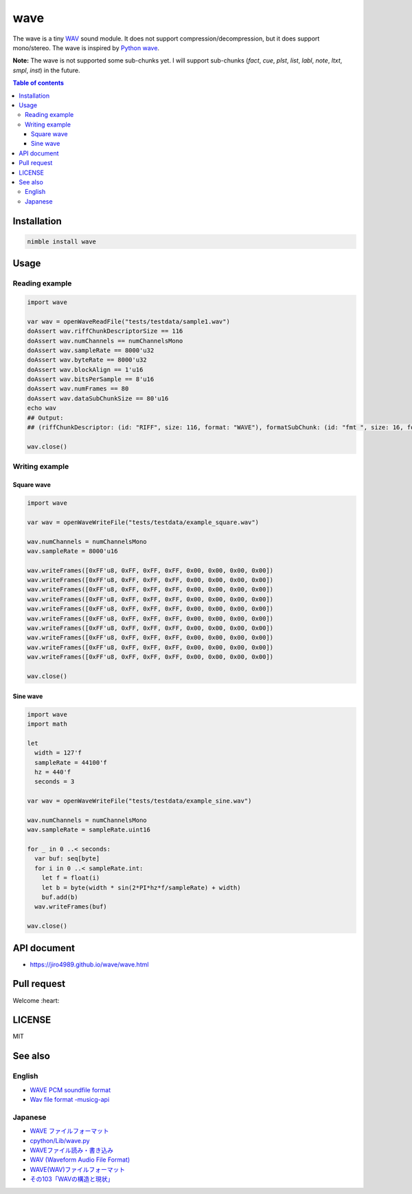 ====
wave
====

|nimble-version| |nimble-install| |nimble-docs| |gh-actions|

The wave is a tiny `WAV <https://en.wikipedia.org/wiki/WAV>`_ sound module.
It does not support compression/decompression, but it does support mono/stereo.
The wave is inspired by `Python wave <https://docs.python.org/3/library/wave.html>`_.

**Note:**
The wave is not supported some sub-chunks yet.
I will support sub-chunks (`fact`, `cue`, `plst`, `list`, `labl`, `note`, `ltxt`, `smpl`, `inst`) in the future.

.. contents:: Table of contents
   :depth: 3

Installation
============

.. code-block:: Bash

   nimble install wave

Usage
=====

Reading example
---------------

.. code-block:: nim

   import wave

   var wav = openWaveReadFile("tests/testdata/sample1.wav")
   doAssert wav.riffChunkDescriptorSize == 116
   doAssert wav.numChannels == numChannelsMono
   doAssert wav.sampleRate == 8000'u32
   doAssert wav.byteRate == 8000'u32
   doAssert wav.blockAlign == 1'u16
   doAssert wav.bitsPerSample == 8'u16
   doAssert wav.numFrames == 80
   doAssert wav.dataSubChunkSize == 80'u16
   echo wav
   ## Output:
   ## (riffChunkDescriptor: (id: "RIFF", size: 116, format: "WAVE"), formatSubChunk: (id: "fmt ", size: 16, format: 1, numChannels: 1, sampleRate: 8000, byteRate: 8000, blockAlign: 1, bitsPerSample: 8, extendedSize: 0, extended: @[]), dataSubChunk: (id: "data", size: 80, data: ...), audioStartPos: 44)

   wav.close()

Writing example
---------------

Square wave
^^^^^^^^^^^

.. code-block:: nim

   import wave

   var wav = openWaveWriteFile("tests/testdata/example_square.wav")

   wav.numChannels = numChannelsMono
   wav.sampleRate = 8000'u16

   wav.writeFrames([0xFF'u8, 0xFF, 0xFF, 0xFF, 0x00, 0x00, 0x00, 0x00])
   wav.writeFrames([0xFF'u8, 0xFF, 0xFF, 0xFF, 0x00, 0x00, 0x00, 0x00])
   wav.writeFrames([0xFF'u8, 0xFF, 0xFF, 0xFF, 0x00, 0x00, 0x00, 0x00])
   wav.writeFrames([0xFF'u8, 0xFF, 0xFF, 0xFF, 0x00, 0x00, 0x00, 0x00])
   wav.writeFrames([0xFF'u8, 0xFF, 0xFF, 0xFF, 0x00, 0x00, 0x00, 0x00])
   wav.writeFrames([0xFF'u8, 0xFF, 0xFF, 0xFF, 0x00, 0x00, 0x00, 0x00])
   wav.writeFrames([0xFF'u8, 0xFF, 0xFF, 0xFF, 0x00, 0x00, 0x00, 0x00])
   wav.writeFrames([0xFF'u8, 0xFF, 0xFF, 0xFF, 0x00, 0x00, 0x00, 0x00])
   wav.writeFrames([0xFF'u8, 0xFF, 0xFF, 0xFF, 0x00, 0x00, 0x00, 0x00])
   wav.writeFrames([0xFF'u8, 0xFF, 0xFF, 0xFF, 0x00, 0x00, 0x00, 0x00])

   wav.close()

Sine wave
^^^^^^^^^

.. code-block:: nim

   import wave
   import math

   let
     width = 127'f
     sampleRate = 44100'f
     hz = 440'f
     seconds = 3

   var wav = openWaveWriteFile("tests/testdata/example_sine.wav")

   wav.numChannels = numChannelsMono
   wav.sampleRate = sampleRate.uint16

   for _ in 0 ..< seconds:
     var buf: seq[byte]
     for i in 0 ..< sampleRate.int:
       let f = float(i)
       let b = byte(width * sin(2*PI*hz*f/sampleRate) + width)
       buf.add(b)
     wav.writeFrames(buf)

   wav.close()


API document
============

* https://jiro4989.github.io/wave/wave.html

Pull request
============

Welcome :heart:

LICENSE
=======

MIT

See also
========

English
-------

* `WAVE PCM soundfile format <http://soundfile.sapp.org/doc/WaveFormat/>`_
* `Wav file format -musicg-api <https://sites.google.com/site/musicgapi/technical-documents/wav-file-format#fact>`_

Japanese
--------

* `WAVE ファイルフォーマット <http://www.web-sky.org/program/other/wave.php>`_
* `cpython/Lib/wave.py <https://github.com/python/cpython/blob/3.8/Lib/wave.py>`_
* `WAVEファイル読み・書き込み <https://qiita.com/syuhei1008/items/0dd07489f58158fb4f83>`_
* `WAV (Waveform Audio File Format) <https://so-zou.jp/software/tech/file/format/wav/>`_
* `WAVE(WAV)ファイルフォーマット <https://uppudding.hatenadiary.org/entry/20071223/1198420222>`_
* `その103「WAVの構造と現状」 <https://bb.watch.impress.co.jp/cda/bbword/16386.html>`_

.. |gh-actions| image:: https://github.com/jiro4989/wave/workflows/build/badge.svg
   :target: https://github.com/jiro4989/wave/actions
.. |nimble-version| image:: https://nimble.directory/ci/badges/wave/version.svg
   :target: https://nimble.directory/ci/badges/wave/nimdevel/output.html
.. |nimble-install| image:: https://nimble.directory/ci/badges/wave/nimdevel/status.svg
   :target: https://nimble.directory/ci/badges/wave/nimdevel/output.html
.. |nimble-docs| image:: https://nimble.directory/ci/badges/wave/nimdevel/docstatus.svg
   :target: https://nimble.directory/ci/badges/wave/nimdevel/doc_build_output.html
